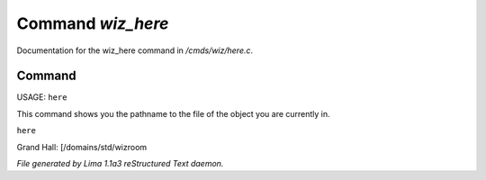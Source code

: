 Command *wiz_here*
*******************

Documentation for the wiz_here command in */cmds/wiz/here.c*.

Command
=======

USAGE:  ``here``

This command shows you the pathname to the file of the object
you are currently in.

``here``

Grand Hall: [/domains/std/wizroom

.. TAGS: RST



*File generated by Lima 1.1a3 reStructured Text daemon.*
